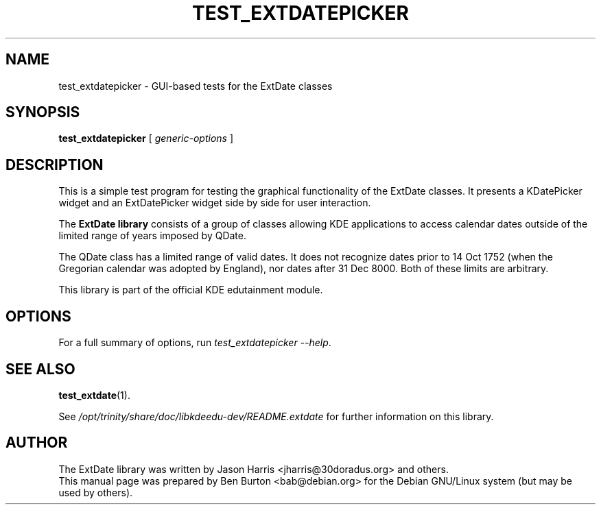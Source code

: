 .\"                                      Hey, EMACS: -*- nroff -*-
.\" First parameter, NAME, should be all caps
.\" Second parameter, SECTION, should be 1-8, maybe w/ subsection
.\" other parameters are allowed: see man(7), man(1)
.TH TEST_EXTDATEPICKER 1 "October 16, 2004"
.\" Please adjust this date whenever revising the manpage.
.\"
.\" Some roff macros, for reference:
.\" .nh        disable hyphenation
.\" .hy        enable hyphenation
.\" .ad l      left justify
.\" .ad b      justify to both left and right margins
.\" .nf        disable filling
.\" .fi        enable filling
.\" .br        insert line break
.\" .sp <n>    insert n+1 empty lines
.\" for manpage-specific macros, see man(7)
.SH NAME
test_extdatepicker \- GUI-based tests for the ExtDate classes
.SH SYNOPSIS
.B test_extdatepicker
[ \fIgeneric-options\fP ]
.SH DESCRIPTION
This is a simple test program for testing the graphical functionality of
the ExtDate classes.  It presents a KDatePicker widget and an
ExtDatePicker widget side by side for user interaction.
.PP
The \fBExtDate library\fP consists of a group of classes allowing KDE
applications to access calendar dates outside of the limited range of
years imposed by QDate.
.PP
The QDate class has a limited range of valid dates.  It does not
recognize dates prior to 14 Oct 1752 (when the Gregorian calendar
was adopted by England), nor dates after 31 Dec 8000.  Both of these
limits are arbitrary.
.PP
This library is part of the official KDE edutainment module.
.SH OPTIONS
For a full summary of options, run \fItest_extdatepicker \-\-help\fP.
.SH SEE ALSO
.BR test_extdate (1).
.PP
See \fI/opt/trinity/share/doc/libkdeedu-dev/README.extdate\fP for further
information on this library.
.SH AUTHOR
The ExtDate library was written by Jason Harris <jharris@30doradus.org>
and others.
.br
This manual page was prepared by Ben Burton <bab@debian.org>
for the Debian GNU/Linux system (but may be used by others).
